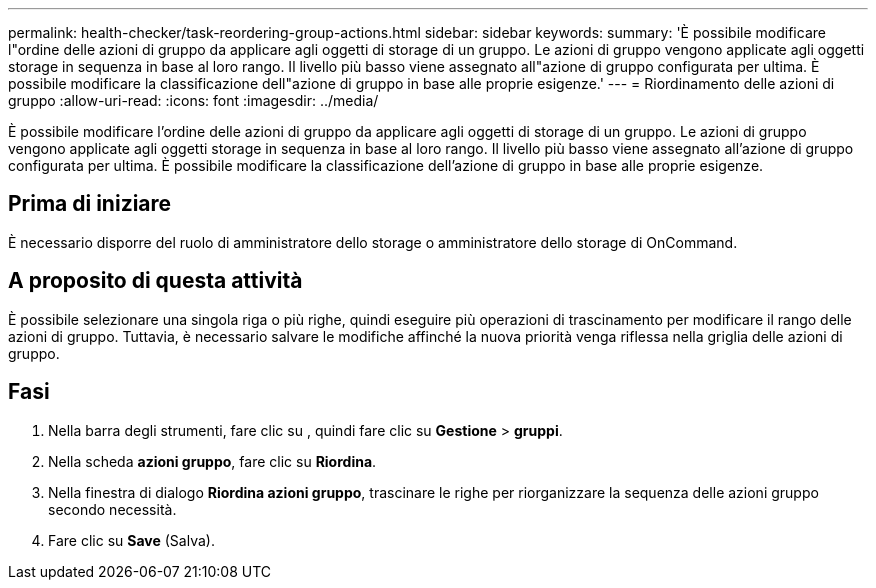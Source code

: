 ---
permalink: health-checker/task-reordering-group-actions.html 
sidebar: sidebar 
keywords:  
summary: 'È possibile modificare l"ordine delle azioni di gruppo da applicare agli oggetti di storage di un gruppo. Le azioni di gruppo vengono applicate agli oggetti storage in sequenza in base al loro rango. Il livello più basso viene assegnato all"azione di gruppo configurata per ultima. È possibile modificare la classificazione dell"azione di gruppo in base alle proprie esigenze.' 
---
= Riordinamento delle azioni di gruppo
:allow-uri-read: 
:icons: font
:imagesdir: ../media/


[role="lead"]
È possibile modificare l'ordine delle azioni di gruppo da applicare agli oggetti di storage di un gruppo. Le azioni di gruppo vengono applicate agli oggetti storage in sequenza in base al loro rango. Il livello più basso viene assegnato all'azione di gruppo configurata per ultima. È possibile modificare la classificazione dell'azione di gruppo in base alle proprie esigenze.



== Prima di iniziare

È necessario disporre del ruolo di amministratore dello storage o amministratore dello storage di OnCommand.



== A proposito di questa attività

È possibile selezionare una singola riga o più righe, quindi eseguire più operazioni di trascinamento per modificare il rango delle azioni di gruppo. Tuttavia, è necessario salvare le modifiche affinché la nuova priorità venga riflessa nella griglia delle azioni di gruppo.



== Fasi

. Nella barra degli strumenti, fare clic su *image:../media/clusterpage-settings-icon.gif[""]*, quindi fare clic su *Gestione* > *gruppi*.
. Nella scheda *azioni gruppo*, fare clic su *Riordina*.
. Nella finestra di dialogo *Riordina azioni gruppo*, trascinare le righe per riorganizzare la sequenza delle azioni gruppo secondo necessità.
. Fare clic su *Save* (Salva).

